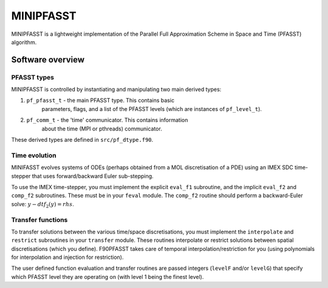 MINIPFASST
==========

MINIPFASST is a lightweight implementation of the Parallel Full
Approximation Scheme in Space and Time (PFASST) algorithm.


Software overview
^^^^^^^^^^^^^^^^^


PFASST types
------------

MINIPFASST is controlled by instantiating and manipulating two main
derived types:

#. ``pf_pfasst_t`` - the main PFASST type.  This contains basic
                     parameters, flags, and a list of the PFASST
                     levels (which are instances of ``pf_level_t``).

#. ``pf_comm_t`` - the 'time' communicator.  This contains information
                   about the time (MPI or pthreads) communicator.

These derived types are defined in ``src/pf_dtype.f90``.


Time evolution
--------------

MINIFASST evolves systems of ODEs (perhaps obtained from a MOL
discretisation of a PDE) using an IMEX SDC time-stepper that uses
forward/backward Euler sub-stepping.

To use the IMEX time-stepper, you must implement the explicit
``eval_f1`` subroutine, and the implicit ``eval_f2`` and ``comp_f2``
subroutines.  These must be in your ``feval`` module.  The ``comp_f2``
routine should perform a backward-Euler solve: :math:`y - dt f_2(y) =
rhs`.


Transfer functions
------------------

To transfer solutions between the various time/space discretisations,
you must implement the ``interpolate`` and ``restrict`` subroutines in
your ``transfer`` module.  These routines interpolate or restrict
solutions between spatial discretisations (which you define).
F90PFASST takes care of temporal interpolation/restriction for you
(using polynomials for interpolation and injection for restriction).

The user defined function evaluation and transfer routines are passed
integers (``levelF`` and/or ``levelG``) that specify which PFASST
level they are operating on (with level 1 being the finest level).
